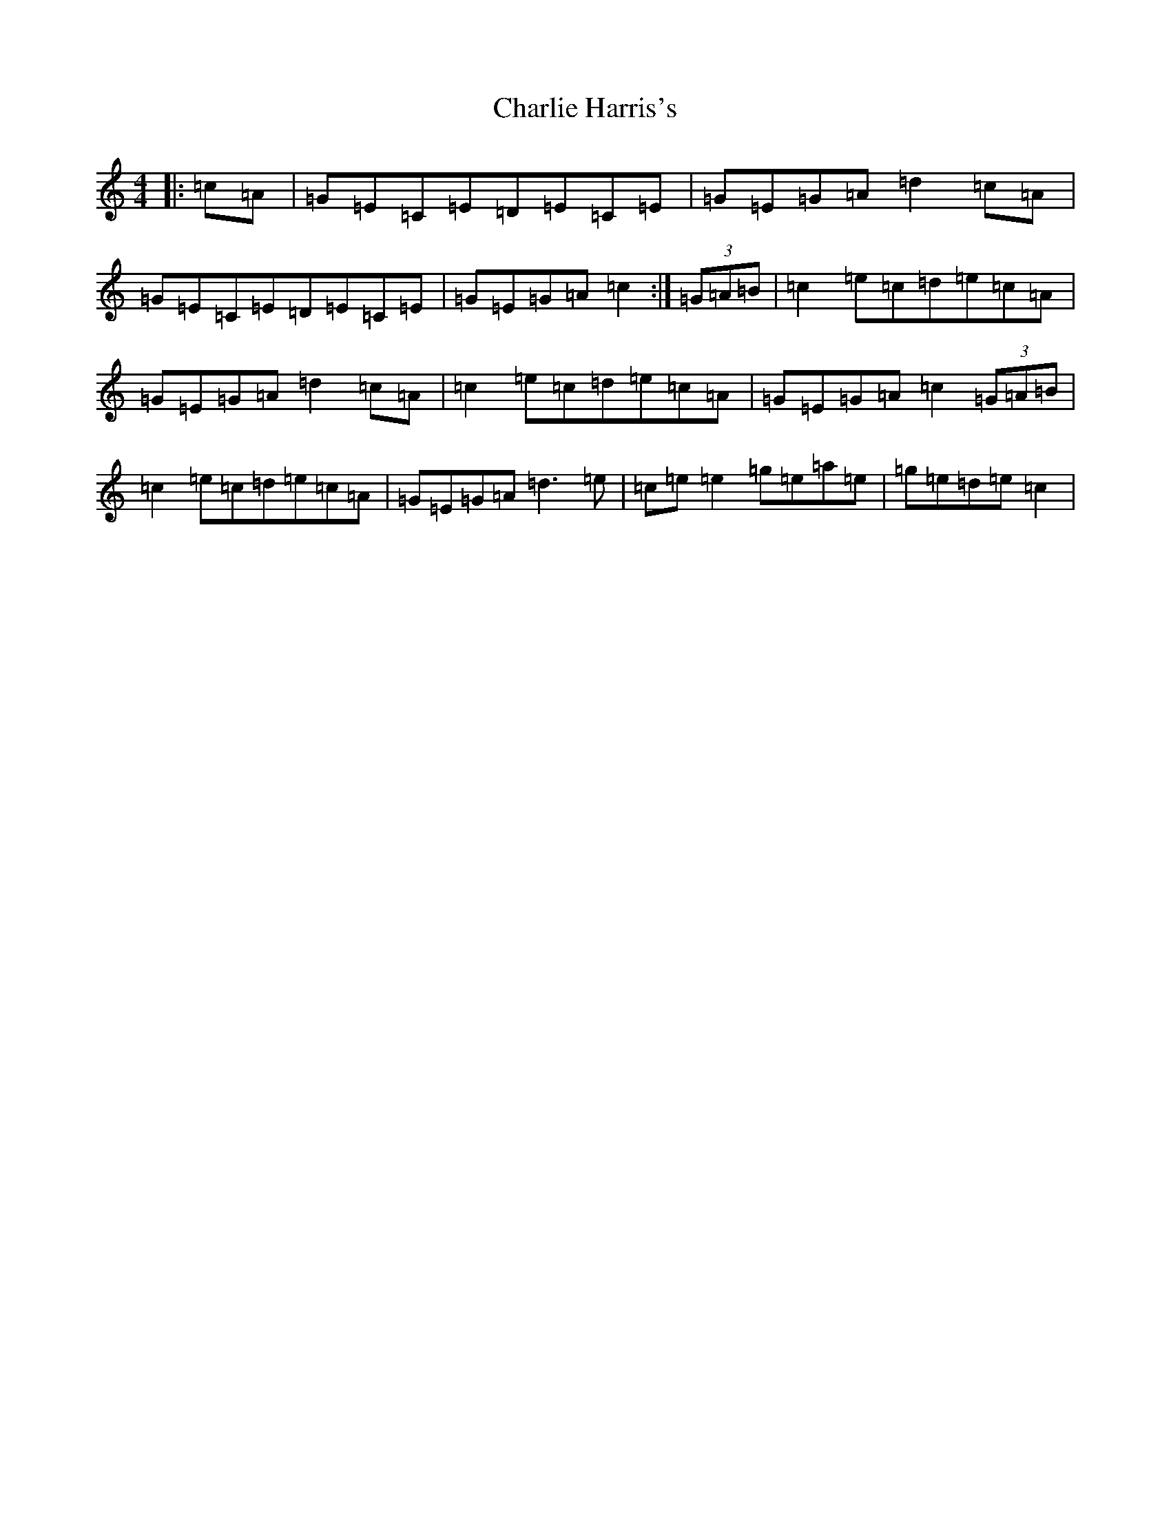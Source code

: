 X: 10649
T: Charlie Harris's
S: https://thesession.org/tunes/4620#setting17172
R: reel
M:4/4
L:1/8
K: C Major
|:=c=A|=G=E=C=E=D=E=C=E|=G=E=G=A=d2=c=A|=G=E=C=E=D=E=C=E|=G=E=G=A=c2:|(3=G=A=B|=c2=e=c=d=e=c=A|=G=E=G=A=d2=c=A|=c2=e=c=d=e=c=A|=G=E=G=A=c2(3=G=A=B|=c2=e=c=d=e=c=A|=G=E=G=A=d3=e|=c=e=e2=g=e=a=e|=g=e=d=e=c2|